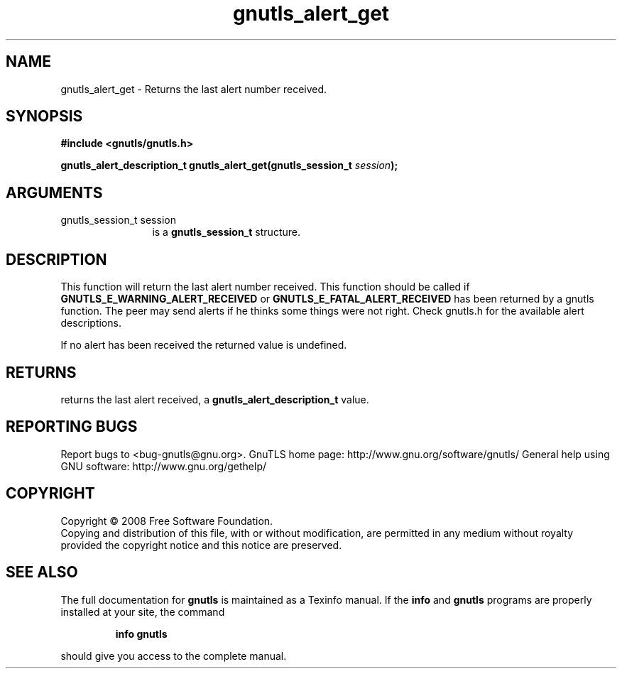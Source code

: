 .\" DO NOT MODIFY THIS FILE!  It was generated by gdoc.
.TH "gnutls_alert_get" 3 "2.8.5" "gnutls" "gnutls"
.SH NAME
gnutls_alert_get \- Returns the last alert number received.
.SH SYNOPSIS
.B #include <gnutls/gnutls.h>
.sp
.BI "gnutls_alert_description_t gnutls_alert_get(gnutls_session_t " session ");"
.SH ARGUMENTS
.IP "gnutls_session_t session" 12
is a \fBgnutls_session_t\fP structure.
.SH "DESCRIPTION"
This function will return the last alert number received.  This
function should be called if \fBGNUTLS_E_WARNING_ALERT_RECEIVED\fP or
\fBGNUTLS_E_FATAL_ALERT_RECEIVED\fP has been returned by a gnutls
function.  The peer may send alerts if he thinks some things were
not right. Check gnutls.h for the available alert descriptions.

If no alert has been received the returned value is undefined.
.SH "RETURNS"
returns the last alert received, a
\fBgnutls_alert_description_t\fP value.
.SH "REPORTING BUGS"
Report bugs to <bug-gnutls@gnu.org>.
GnuTLS home page: http://www.gnu.org/software/gnutls/
General help using GNU software: http://www.gnu.org/gethelp/
.SH COPYRIGHT
Copyright \(co 2008 Free Software Foundation.
.br
Copying and distribution of this file, with or without modification,
are permitted in any medium without royalty provided the copyright
notice and this notice are preserved.
.SH "SEE ALSO"
The full documentation for
.B gnutls
is maintained as a Texinfo manual.  If the
.B info
and
.B gnutls
programs are properly installed at your site, the command
.IP
.B info gnutls
.PP
should give you access to the complete manual.
